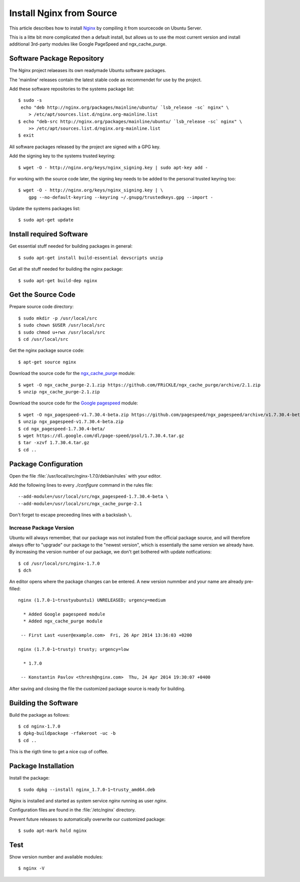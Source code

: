 Install Nginx from Source
==========================

This article describes how to install `Nginx <http://nginx.org/>`_ by compiling it 
from sourcecode on Ubuntu Server.

This is a litte bit more complicated then a default install, but allows us to 
use the most current version and install additional 3rd-party modules like 
Google PageSpeed and ngx_cache_purge.


Software Package Repository
---------------------------
The Nginx project relaeases its own readymade Ubuntu software packages.

The 'mainline' releases contain the latest stable code as recommendet for use 
by the project.

Add these software repositories to the systems package list::

    $ sudo -s
     echo "deb http://nginx.org/packages/mainline/ubuntu/ `lsb_release -sc` nginx" \
        > /etc/apt/sources.list.d/nginx.org-mainline.list
    $ echo "deb-src http://nginx.org/packages/mainline/ubuntu/ `lsb_release -sc` nginx" \
        >> /etc/apt/sources.list.d/nginx.org-mainline.list
    $ exit


All software packages released by the project are signed with a GPG key.

Add the signing key to the systems trusted keyring::

    $ wget -O - http://nginx.org/keys/nginx_signing.key | sudo apt-key add -


For working with the source code later, the signing key needs to be added to 
the personal trusted keyring too::

    $ wget -O - http://nginx.org/keys/nginx_signing.key | \
        gpg --no-default-keyring --keyring ~/.gnupg/trustedkeys.gpg --import -


Update the systems packages list::

    $ sudo apt-get update


Install required Software
-------------------------

Get essential stuff needed for building packages in general::

    $ sudo apt-get install build-essential devscripts unzip


Get all the stuff needed for building the nginx package::

    $ sudo apt-get build-dep nginx


Get the Source Code
-------------------

Prepare source code directory::

    $ sudo mkdir -p /usr/local/src
    $ sudo chown $USER /usr/local/src
    $ sudo chmod u+rwx /usr/local/src
    $ cd /usr/local/src


Get the nginx package source code::

    $ apt-get source nginx


Download the source code for the 
`ngx_cache_purge <https://github.com/FRiCKLE/ngx_cache_purge>`_ module::

    $ wget -O ngx_cache_purge-2.1.zip https://github.com/FRiCKLE/ngx_cache_purge/archive/2.1.zip
    $ unzip ngx_cache_purge-2.1.zip


Download the source code for the 
`Google pagespeed <https://github.com/pagespeed/ngx_pagespeed>`_ module::

    $ wget -O ngx_pagespeed-v1.7.30.4-beta.zip https://github.com/pagespeed/ngx_pagespeed/archive/v1.7.30.4-beta.zip
    $ unzip ngx_pagespeed-v1.7.30.4-beta.zip
    $ cd ngx_pagespeed-1.7.30.4-beta/
    $ wget https://dl.google.com/dl/page-speed/psol/1.7.30.4.tar.gz
    $ tar -xzvf 1.7.30.4.tar.gz
    $ cd ..


Package Configuration
---------------------
Open the file :file:`/usr/local/src/nginx-1.7.0/debian/rules` with your editor.

Add the following lines to every `./configure` command in the rules file::

    --add-module=/usr/local/src/ngx_pagespeed-1.7.30.4-beta \
    --add-module=/usr/local/src/ngx_cache_purge-2.1

Don't forget to escape preceeding lines with a backslash ``\``.

.. code-block:: make
   :linenos:
   :emphasize-lines: 56,57,97,98

    #!/usr/bin/make -f

    #export DH_VERBOSE=1
    CFLAGS ?= $(shell dpkg-buildflags --get CFLAGS)
    LDFLAGS ?= $(shell dpkg-buildflags --get LDFLAGS)
    WITH_SPDY := $(shell printf "Source: nginx\nBuild-Depends: libssl-dev (>= 1.0.1)\n" | \
        dpkg-checkbuilddeps - >/dev/null 2>&1 && \
        echo "--with-http_spdy_module")

    %:
        dh $@ 

    override_dh_auto_configure: configure_debug

    override_dh_strip:
        dh_strip -Xdebug

    override_dh_auto_build:
        dh_auto_build
        mv objs/nginx objs/nginx.debug
        CFLAGS="" ./configure \
            --prefix=/etc/nginx \
            --sbin-path=/usr/sbin/nginx \
            --conf-path=/etc/nginx/nginx.conf \
            --error-log-path=/var/log/nginx/error.log \
            --http-log-path=/var/log/nginx/access.log \
            --pid-path=/var/run/nginx.pid \
            --lock-path=/var/run/nginx.lock \
            --http-client-body-temp-path=/var/cache/nginx/client_temp \
            --http-proxy-temp-path=/var/cache/nginx/proxy_temp \
            --http-fastcgi-temp-path=/var/cache/nginx/fastcgi_temp \
            --http-uwsgi-temp-path=/var/cache/nginx/uwsgi_temp \
            --http-scgi-temp-path=/var/cache/nginx/scgi_temp \
            --user=nginx \
            --group=nginx \
            --with-http_ssl_module \
            --with-http_realip_module \
            --with-http_addition_module \
            --with-http_sub_module \
            --with-http_dav_module \
            --with-http_flv_module \
            --with-http_mp4_module \
            --with-http_gunzip_module \
            --with-http_gzip_static_module \
            --with-http_random_index_module \
            --with-http_secure_link_module \
            --with-http_stub_status_module \
            --with-http_auth_request_module \
            --with-mail \
            --with-mail_ssl_module \
            --with-file-aio \
            $(WITH_SPDY) \
            --with-cc-opt="$(CFLAGS)" \
            --with-ld-opt="$(LDFLAGS)" \
            --with-ipv6 \
            --add-module=/usr/local/src/ngx_pagespeed-1.7.30.4-beta \
            --add-module=/usr/local/src/ngx_cache_purge-2.1
        dh_auto_build

    configure_debug:
        CFLAGS="" ./configure \
            --prefix=/etc/nginx \
            --sbin-path=/usr/sbin/nginx \
            --conf-path=/etc/nginx/nginx.conf \
            --error-log-path=/var/log/nginx/error.log \
            --http-log-path=/var/log/nginx/access.log \
            --pid-path=/var/run/nginx.pid \
            --lock-path=/var/run/nginx.lock \
            --http-client-body-temp-path=/var/cache/nginx/client_temp \
            --http-proxy-temp-path=/var/cache/nginx/proxy_temp \
            --http-fastcgi-temp-path=/var/cache/nginx/fastcgi_temp \
            --http-uwsgi-temp-path=/var/cache/nginx/uwsgi_temp \
            --http-scgi-temp-path=/var/cache/nginx/scgi_temp \
            --user=nginx \
            --group=nginx \
            --with-http_ssl_module \
            --with-http_realip_module \
            --with-http_addition_module \
            --with-http_sub_module \
            --with-http_dav_module \
            --with-http_flv_module \
            --with-http_mp4_module \
            --with-http_gunzip_module \
            --with-http_gzip_static_module \
            --with-http_random_index_module \
            --with-http_secure_link_module \
            --with-http_stub_status_module \
            --with-http_auth_request_module \
            --with-mail \
            --with-mail_ssl_module \
            --with-file-aio \
            $(WITH_SPDY) \
            --with-cc-opt="$(CFLAGS)" \
            --with-ld-opt="$(LDFLAGS)" \
            --with-ipv6 \
            --with-debug \
            --add-module=/usr/local/src/ngx_pagespeed-1.7.30.4-beta \
            --add-module=/usr/local/src/ngx_cache_purge-2.1

    override_dh_auto_install:
        dh_auto_install
        /usr/bin/install -m 644 debian/nginx.conf debian/nginx/etc/nginx/
        /usr/bin/install -m 644 conf/win-utf debian/nginx/etc/nginx/
        /usr/bin/install -m 644 conf/koi-utf debian/nginx/etc/nginx/
        /usr/bin/install -m 644 conf/koi-win debian/nginx/etc/nginx/
        /usr/bin/install -m 644 conf/mime.types debian/nginx/etc/nginx/
        /usr/bin/install -m 644 conf/scgi_params debian/nginx/etc/nginx/
        /usr/bin/install -m 644 conf/fastcgi_params debian/nginx/etc/nginx/
        /usr/bin/install -m 644 conf/uwsgi_params debian/nginx/etc/nginx/
        /usr/bin/install -m 644 html/index.html debian/nginx/usr/share/nginx/html/
        /usr/bin/install -m 644 html/50x.html debian/nginx/usr/share/nginx/html/
        /usr/bin/install -m 644 debian/nginx.vh.default.conf debian/nginx/etc/nginx/conf.d/default.conf
        /usr/bin/install -m 644 debian/nginx.vh.example_ssl.conf debian/nginx/etc/nginx/conf.d/example_ssl.conf
        /usr/bin/install -m 755 objs/nginx  debian/nginx/usr/sbin/


Increase Package Version
^^^^^^^^^^^^^^^^^^^^^^^^

Ubuntu will always remember, that our package was not installed from the 
official package source, and will therefore always offer to "upgrade" our package 
to the "newest version", which is essentially the same version we already have. 
By increasing the version number of our package, we don't get bothered with 
update notfications::

    $ cd /usr/local/src/nginx-1.7.0
    $ dch

An editor opens where the package changes can be entered. A new version nummber 
and your name are already pre-filled::

    nginx (1.7.0-1~trustyubuntu1) UNRELEASED; urgency=medium

      * Added Google pagespeed module
      * Added ngx_cache_purge module

     -- First Last <user@example.com>  Fri, 26 Apr 2014 13:36:03 +0200

    nginx (1.7.0-1~trusty) trusty; urgency=low

      * 1.7.0

     -- Konstantin Pavlov <thresh@nginx.com>  Thu, 24 Apr 2014 19:30:07 +0400


After saving and closing the file the customized package source is ready for 
building.


Building the Software
---------------------

Build the package as follows::

    $ cd nginx-1.7.0
    $ dpkg-buildpackage -rfakeroot -uc -b
    $ cd ..

This is the rigth time to get a nice cup of coffee.


Package Installation
--------------------
Install the package::

    $ sudo dpkg --install nginx_1.7.0-1~trusty_amd64.deb

Nginx is installed and started as system service `nginx` running as user `nginx`.

Configuration files are found in the :file:`/etc/nginx` directory.

Prevent future releases to automatically overwrite our customized package::

    $ sudo apt-mark hold nginx


Test
----

Show version number and available modules::

    $ nginx -V

